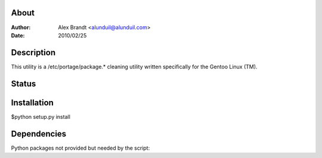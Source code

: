 About
-----

:Author: Alex Brandt <alunduil@alunduil.com>
:Date: 2010/02/25

Description
-----------

This utility is a /etc/portage/package.* cleaning utility written
specifically for the Gentoo Linux (TM).

Status
------

.. image:: https://secure.travis-ci.org/alunduil/pclean.png?branch=master
   :target: http://travis-ci.org/alunduil.pclean

Installation
------------

$python setup.py install

Dependencies
------------

Python packages not provided but needed by the script:
